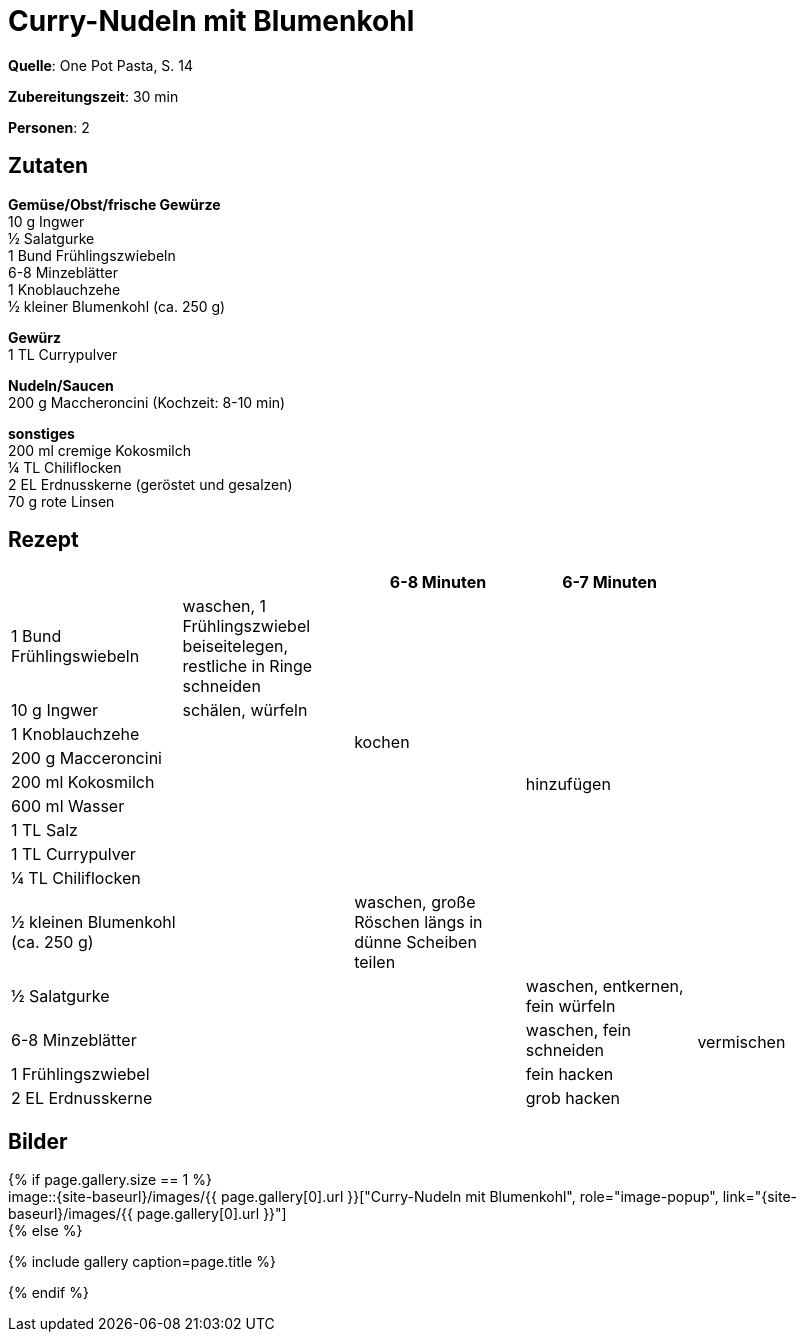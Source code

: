 = Curry-Nudeln mit Blumenkohl
:page-layout: single
:page-categories: ["one-pot-pasta"]
:page-tags: ["pasta", "vegetarisch", "indisch"]
:page-gallery: curry-nudeln-mit-blumenkohl.jpg
:epub-picture: curry-nudeln-mit-blumenkohl.jpg
:page-liquid:

**Quelle**: One Pot Pasta, S. 14

**Zubereitungszeit**: 30 min

**Personen**: 2


== Zutaten
:hardbreaks:

**Gemüse/Obst/frische Gewürze**
10 g Ingwer
½ Salatgurke
1 Bund Frühlingszwiebeln
6-8 Minzeblätter
1 Knoblauchzehe
½ kleiner Blumenkohl (ca. 250 g)

**Gewürz**
1 TL Currypulver

**Nudeln/Saucen**
200 g Maccheroncini (Kochzeit: 8-10 min)

**sonstiges**
200 ml cremige Kokosmilch
¼ TL Chiliflocken
2 EL Erdnusskerne (geröstet und gesalzen)
70 g rote Linsen


<<<

== Rezept

[cols=",,,,",options="header",]
|=======================================================================
| | |6-8 Minuten |6-7 Minuten |

|1 Bund Frühlingswiebeln |waschen, 1 Frühlingszwiebel beiseitelegen, restliche in Ringe schneiden .9+|kochen .10+|hinzufügen .10+|

|10 g Ingwer |schälen, würfeln

|1 Knoblauchzehe .12+|

|200 g Macceroncini

|200 ml Kokosmilch

|600 ml Wasser

|1 TL Salz

|1 TL Currypulver

|¼ TL Chiliflocken

|½ kleinen Blumenkohl (ca. 250 g) |waschen, große Röschen längs in dünne Scheiben teilen

|½ Salatgurke .4+| |waschen, entkernen, fein würfeln .4+|vermischen

|6-8 Minzeblätter |waschen, fein schneiden

|1 Frühlingszwiebel |fein hacken

|2 EL Erdnusskerne | grob hacken
|=======================================================================

== Bilder

ifdef::ebook-format-epub3[]
image::{site-baseurl}/images/{page-gallery}["{doctitle}"]
endif::ebook-format-epub3[]
ifndef::ebook-format-epub3[]
{% if page.gallery.size == 1 %}
image::{site-baseurl}/images/{{ page.gallery[0].url }}["{doctitle}", role="image-popup", link="{site-baseurl}/images/{{ page.gallery[0].url }}"]
{% else %}
++++
{% include gallery  caption=page.title %}
++++
{% endif %}
endif::ebook-format-epub3[]

